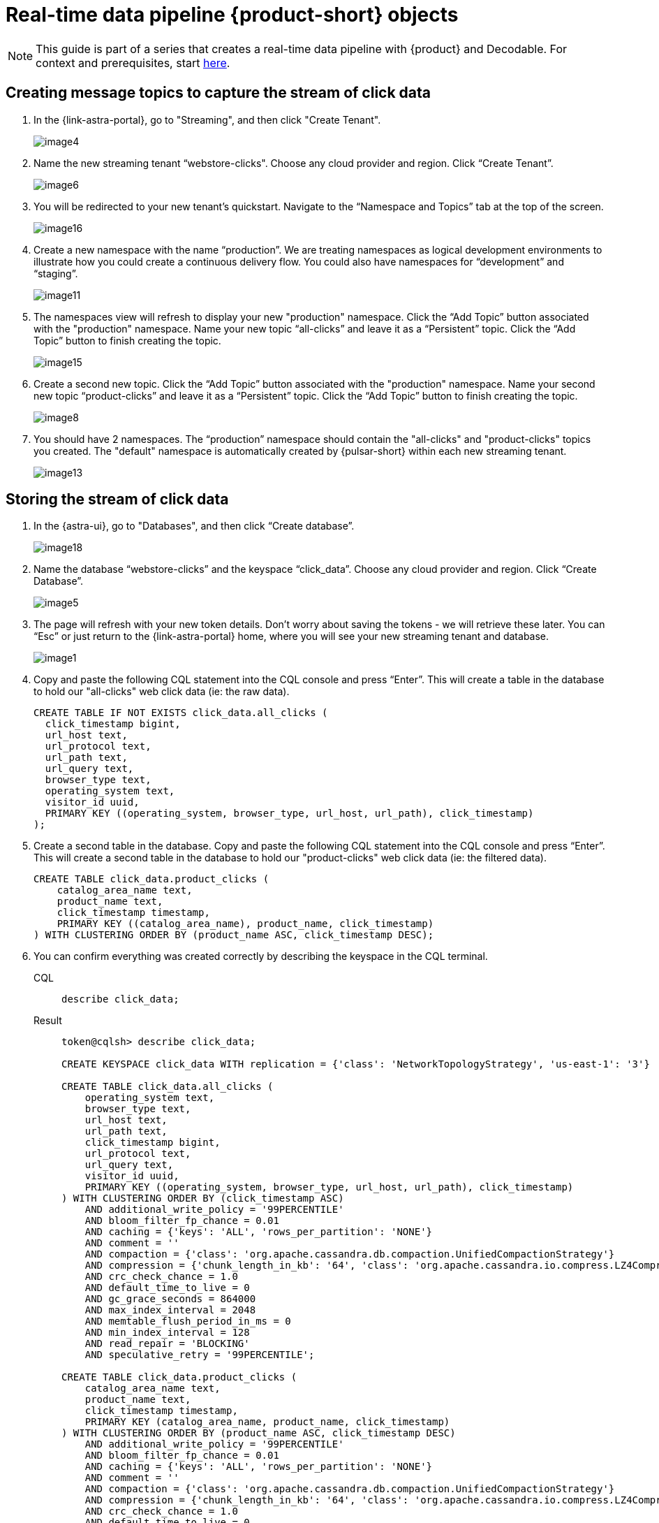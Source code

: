 = Real-time data pipeline {product-short} objects
:navtitle: 1. {product-short} objects

[NOTE]
====
This guide is part of a series that creates a real-time data pipeline with {product} and Decodable. For context and prerequisites, start xref:streaming-learning:use-cases-architectures:real-time-data-pipeline/index.adoc[here].
====

== Creating message topics to capture the stream of click data

. In the {link-astra-portal}, go to "Streaming", and then click "Create Tenant".
+
image:decodable-data-pipeline/01/image4.png[]

. Name the new streaming tenant “webstore-clicks".
Choose any cloud provider and region.
Click “Create Tenant”.
+
image:decodable-data-pipeline/01/image6.png[]

. You will be redirected to your new tenant’s quickstart. Navigate to the “Namespace and Topics” tab at the top of the screen.
+
image:decodable-data-pipeline/01/image16.png[]

. Create a new namespace with the name “production”.
We are treating namespaces as logical development environments to illustrate how you could create a continuous delivery flow.
You could also have namespaces for “development” and “staging”.
+
image:decodable-data-pipeline/01/image11.png[]

. The namespaces view will refresh to display your new "production" namespace.
Click the “Add Topic” button associated with the "production" namespace.
Name your new topic “all-clicks” and leave it as a “Persistent” topic.
Click the “Add Topic” button to finish creating the topic.
+
image:decodable-data-pipeline/01/image15.png[]

. Create a second new topic.
Click the “Add Topic” button associated with the "production" namespace.
Name your second new topic “product-clicks” and leave it as a “Persistent” topic.
Click the “Add Topic” button to finish creating the topic.
+
image:decodable-data-pipeline/01/image8.png[]

. You should have 2 namespaces.
The “production” namespace should contain the "all-clicks" and "product-clicks" topics you created.
The "default" namespace is automatically created by {pulsar-short} within each new streaming tenant.
+
image:decodable-data-pipeline/01/image13.png[]

== Storing the stream of click data

. In the {astra-ui}, go to "Databases", and then click “Create database”.
+
image:decodable-data-pipeline/01/image18.png[]

. Name the database “webstore-clicks” and the keyspace “click_data”.
Choose any cloud provider and region.
Click “Create Database”.
+
image:decodable-data-pipeline/01/image5.png[]

. The page will refresh with your new token details.
Don’t worry about saving the tokens - we will retrieve these later.
You can “Esc” or just return to the {link-astra-portal} home, where you will see your new streaming tenant and database.
+
image:decodable-data-pipeline/01/image1.png[]

. Copy and paste the following CQL statement into the CQL console and press “Enter”.
This will create a table in the database to hold our "all-clicks" web click data (ie: the raw data).
+
[source, sql]
----
CREATE TABLE IF NOT EXISTS click_data.all_clicks (
  click_timestamp bigint,
  url_host text,
  url_protocol text,
  url_path text,
  url_query text,
  browser_type text,
  operating_system text,
  visitor_id uuid,
  PRIMARY KEY ((operating_system, browser_type, url_host, url_path), click_timestamp)
);
----

. Create a second table in the database.
Copy and paste the following CQL statement into the CQL console and press “Enter”.
This will create a second table in the database to hold our "product-clicks" web click data (ie: the filtered data).
+
[source, sql]
----
CREATE TABLE click_data.product_clicks (
    catalog_area_name text,
    product_name text,
    click_timestamp timestamp,
    PRIMARY KEY ((catalog_area_name), product_name, click_timestamp)
) WITH CLUSTERING ORDER BY (product_name ASC, click_timestamp DESC);
----

. You can confirm everything was created correctly by describing the keyspace in the CQL terminal.
+
[tabs]
====
CQL::
+
--
[source,sql,subs="attributes+"]
----
describe click_data;
----
--

Result::
+
--
[source,sql,subs="attributes+"]
----
token@cqlsh> describe click_data;

CREATE KEYSPACE click_data WITH replication = {'class': 'NetworkTopologyStrategy', 'us-east-1': '3'}  AND durable_writes = true;

CREATE TABLE click_data.all_clicks (
    operating_system text,
    browser_type text,
    url_host text,
    url_path text,
    click_timestamp bigint,
    url_protocol text,
    url_query text,
    visitor_id uuid,
    PRIMARY KEY ((operating_system, browser_type, url_host, url_path), click_timestamp)
) WITH CLUSTERING ORDER BY (click_timestamp ASC)
    AND additional_write_policy = '99PERCENTILE'
    AND bloom_filter_fp_chance = 0.01
    AND caching = {'keys': 'ALL', 'rows_per_partition': 'NONE'}
    AND comment = ''
    AND compaction = {'class': 'org.apache.cassandra.db.compaction.UnifiedCompactionStrategy'}
    AND compression = {'chunk_length_in_kb': '64', 'class': 'org.apache.cassandra.io.compress.LZ4Compressor'}
    AND crc_check_chance = 1.0
    AND default_time_to_live = 0
    AND gc_grace_seconds = 864000
    AND max_index_interval = 2048
    AND memtable_flush_period_in_ms = 0
    AND min_index_interval = 128
    AND read_repair = 'BLOCKING'
    AND speculative_retry = '99PERCENTILE';

CREATE TABLE click_data.product_clicks (
    catalog_area_name text,
    product_name text,
    click_timestamp timestamp,
    PRIMARY KEY (catalog_area_name, product_name, click_timestamp)
) WITH CLUSTERING ORDER BY (product_name ASC, click_timestamp DESC)
    AND additional_write_policy = '99PERCENTILE'
    AND bloom_filter_fp_chance = 0.01
    AND caching = {'keys': 'ALL', 'rows_per_partition': 'NONE'}
    AND comment = ''
    AND compaction = {'class': 'org.apache.cassandra.db.compaction.UnifiedCompactionStrategy'}
    AND compression = {'chunk_length_in_kb': '64', 'class': 'org.apache.cassandra.io.compress.LZ4Compressor'}
    AND crc_check_chance = 1.0
    AND default_time_to_live = 0
    AND gc_grace_seconds = 864000
    AND max_index_interval = 2048
    AND memtable_flush_period_in_ms = 0
    AND min_index_interval = 128
    AND read_repair = 'BLOCKING'
    AND speculative_retry = '99PERCENTILE';
----
--
====

The output displays three “create” CQL statements for the “click_data” keyspace, the `click_data.all_clicks` table, and the `click_data.product_clicks` table.

== Connecting the topics to the store

. In the {astra-ui}, go to your “webstore-clicks” streaming tenant.
+
image:decodable-data-pipeline/01/image3.png[]

. Navigate to the “Sinks” tab and click “Create Sink”.
+
image:decodable-data-pipeline/01/image10.png[]

. Fill in the details about the new sink as follows:
+
[cols="1,4a",frame=none]
|===
|Namespace
|production

|Sink Type
|{astra-db}

|Name
|all-clicks

|Input topic
|all-clicks

|Database
|webstore-clicks

|Token:
|
. Click “here” to create an {astra-db} application token in a new browser tab.
. Choose the “Organization Administrator” role and click “Generate Token”.
+
image:decodable-data-pipeline/01/image2.png[]
. Copy the token, and then store it securely.
You will need to use this token multiple times.
. Navigate back to the {product} page in your browser and paste the value in the “Token” input.
+
image:decodable-data-pipeline/01/image17.png[]

|Keyspace
|click_data

|Table Name
|all_clicks

|Mapping
|(leave alone)
|===

. Click “Create” to create the sink.
You will be directed back to the Sinks listing where your new sink is initializing.
When your new sink is ready, its status will change to “Running”.
+
image:decodable-data-pipeline/01/image14.png[]

. Follow the same flow to create a second sink with the following values:
+
[cols="1,4",frame=none]
|===
|Namespace
|production

|Sink Type
|{astra-db}

|Name
|prd-click-astradb

|Input topic
|product-clicks

|Database
|webstore-clicks

|Token:
|(paste the same value from the previous sink)

|Keyspace
|click_data

|Table Name
|product_clicks

|Mapping
|(leave alone)
|===

. If everything goes smoothly, you should have 2 sinks in a “Running” state.
+
image:decodable-data-pipeline/01/image9.png[]
+
[NOTE]
====
To debug, click the sink name and scroll to the bottom of the sink's page, where there is a terminal output area to view deployment logs.
This is a semi-verbose log of the sink starting, validating, and running.
====

== Next step

Great work! With the {product-short} objects in place, let's move on to setting up the Decodable processing. xref:real-time-data-pipeline/02-create-decodable-objects.adoc[Setup Decodable >>]